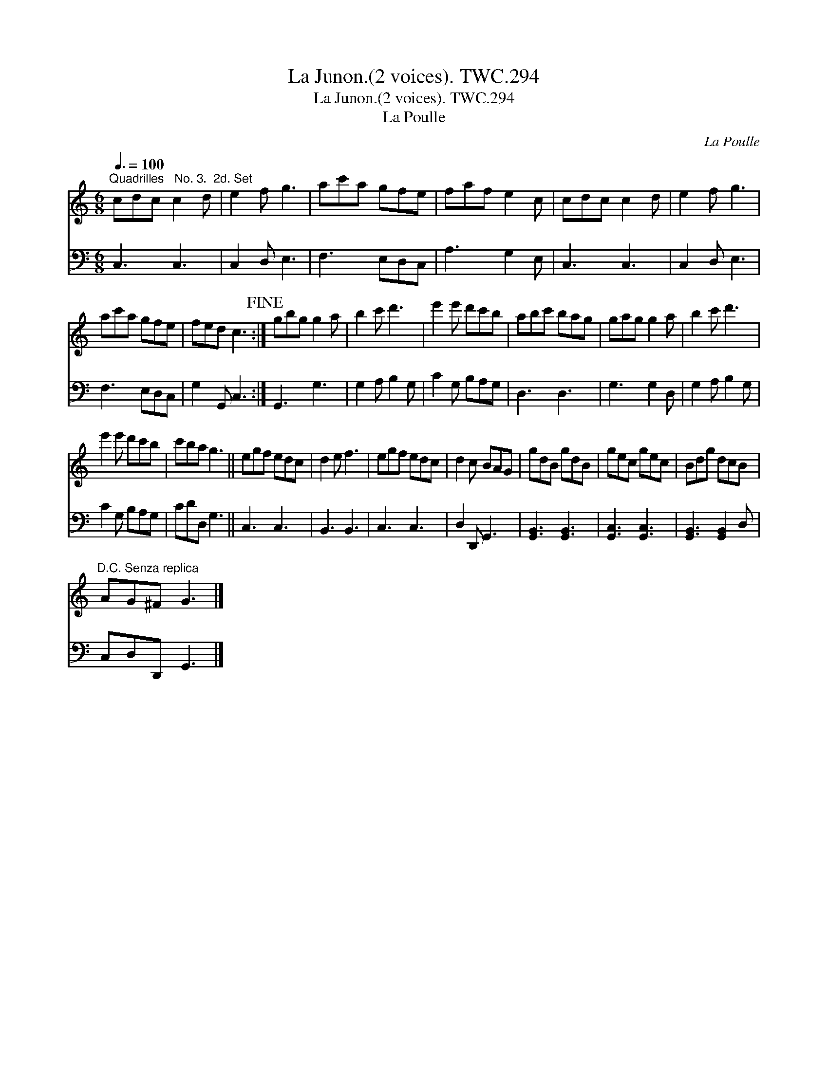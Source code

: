 X:1
T:Junon.(2 voices). TWC.294, La
T:Junon.(2 voices). TWC.294, La
T:La Poulle
C:La Poulle
%%score 1 2
L:1/8
Q:3/8=100
M:6/8
K:C
V:1 treble 
V:2 bass 
V:1
"^Quadrilles   No. 3.  2d. Set" cdc c2 d | e2 f g3 | ac'a gfe | faf e2 c | cdc c2 d | e2 f g3 | %6
 ac'a gfe | fed c3!fine! :| gbg g2 a | b2 c' d'3 | e'2 e' d'c'b | abc' bag | gag g2 a | b2 c' d'3 | %14
 e'2 e' d'c'b | c'ba g3 || egf edc | d2 e f3 | egf edc | d2 c BAG | gdB gdB | gec gec | Bdg dcB | %23
"^D.C. Senza replica" AG^F G3 |] %24
V:2
 C,3 C,3 | C,2 D, E,3 | F,3 E,D,C, | A,3 G,2 E, | C,3 C,3 | C,2 D, E,3 | F,3 E,D,C, | %7
 G,2 G,, C,3 :| G,,3 G,3 | G,2 A, B,2 G, | C2 G, B,A,G, | D,3 D,3 | G,3 G,2 D, | G,2 A, B,2 G, | %14
 C2 G, B,A,G, | CDD, G,3 || C,3 C,3 | B,,3 B,,3 | C,3 C,3 | D,2 D,, G,,3 | [G,,B,,]3 [G,,B,,]3 | %21
 [G,,C,]3 [G,,C,]3 | [G,,B,,]3 [G,,B,,]2 D, | C,D,D,, G,,3 |] %24

